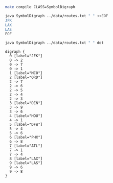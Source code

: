 
#+BEGIN_SRC sh :results output
make compile CLASS=SymbolDigraph
#+END_SRC

#+RESULTS:

#+BEGIN_SRC sh :results output
java SymbolDigraph ../data/routes.txt " " <<EOF
JFK
LAX
LAS
EOF
#+END_SRC

#+RESULTS:
: JFK
:    ORD
:    ATL
:    MCO
: LAX
: LAS
:    PHX
:    LAX

#+NAME: diroutes
#+BEGIN_SRC sh :results output
java SymbolDigraph ../data/routes.txt " " dot
#+END_SRC

#+RESULTS: diroutes
#+begin_example
digraph {
  0 [label="JFK"]
  0 -> 2
  0 -> 7
  0 -> 1
  1 [label="MCO"]
  2 [label="ORD"]
  2 -> 7
  2 -> 6
  2 -> 5
  2 -> 4
  2 -> 3
  3 [label="DEN"]
  3 -> 9
  3 -> 6
  4 [label="HOU"]
  4 -> 1
  5 [label="DFW"]
  5 -> 4
  5 -> 6
  6 [label="PHX"]
  6 -> 8
  7 [label="ATL"]
  7 -> 1
  7 -> 4
  8 [label="LAX"]
  9 [label="LAS"]
  9 -> 6
  9 -> 8
}

#+end_example

#+BEGIN_SRC dot :file diroutes.png :var src=diroutes :exports results
$src
#+END_SRC

#+RESULTS:
[[file:diroutes.png]]
